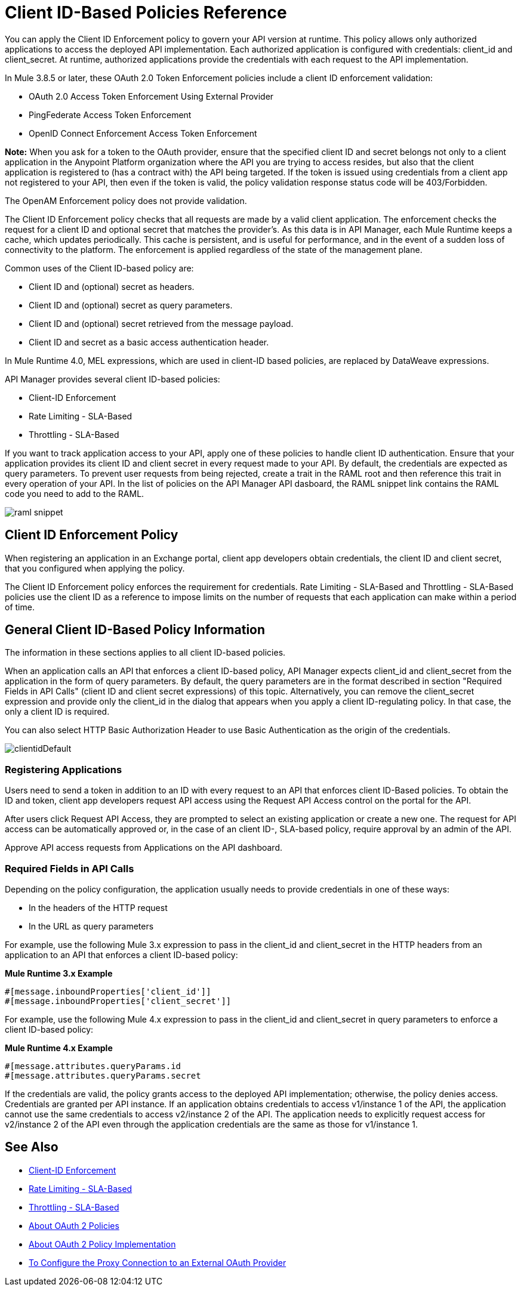 = Client ID-Based Policies Reference

You can apply the Client ID Enforcement policy to govern your API version at runtime. This policy allows only authorized applications to access the deployed API implementation. Each authorized application is configured with credentials: client_id and client_secret. At runtime, authorized applications provide the credentials with each request to the API implementation. 

In Mule 3.8.5 or later, these OAuth 2.0 Token Enforcement policies include a client ID enforcement validation:

* OAuth 2.0 Access Token Enforcement Using External Provider
* PingFederate Access Token Enforcement
* OpenID Connect Enforcement Access Token Enforcement

*Note:* When you ask for a token to the OAuth provider, ensure that the specified client ID and secret belongs not only to a client application in the Anypoint Platform organization where the API you are trying to access resides, but also that the client application is registered to (has a contract with) the API being targeted. If the token is issued using credentials from a client app not registered to your API, then even if the token is valid, the policy validation response status code will be 403/Forbidden.

The OpenAM Enforcement policy does not provide validation.

The Client ID Enforcement policy checks that all requests are made by a valid client application. The enforcement checks the request for a client ID and optional secret that matches the provider's. As this data is in API Manager, each Mule Runtime keeps a cache, which updates periodically. This cache is persistent, and is useful for performance, and in the event of a sudden loss of connectivity to the platform. The enforcement is applied regardless of the state of the management plane.

Common uses of the Client ID-based policy are: 

* Client ID and (optional) secret as headers.
* Client ID and (optional) secret as query parameters.
* Client ID and (optional) secret retrieved from the message payload.
* Client ID and secret as a basic access authentication header.

In Mule Runtime 4.0, MEL expressions, which are used in client-ID based policies, are replaced by DataWeave expressions.

API Manager provides several client ID-based policies:

* Client-ID Enforcement
* Rate Limiting - SLA-Based
* Throttling - SLA-Based

If you want to track application access to your API, apply one of these policies to handle client ID authentication. Ensure that your application provides its client ID and client secret in every request made to your API. By default, the credentials are expected as query parameters. To prevent user requests from being rejected, create a trait in the RAML root and then reference this trait in every operation of your API. In the list of policies on the API Manager API dasboard, the RAML snippet link contains the RAML code you need to add to the RAML.

image::raml-snippet.png[]

== Client ID Enforcement Policy

When registering an application in an Exchange portal, client app developers obtain credentials, the client ID and client secret, that you configured when applying the policy.

The Client ID Enforcement policy enforces the requirement for credentials. Rate Limiting - SLA-Based and Throttling - SLA-Based policies use the client ID as a reference to impose limits on the number of requests that each application can make within a period of time.

== General Client ID-Based Policy Information

The information in these sections applies to all client ID-based policies.

When an application calls an API that enforces a client ID-based policy, API Manager expects client_id and client_secret from the application in the form of query parameters. By default, the query parameters are in the format described in section "Required Fields in API Calls" (client ID and client secret expressions) of this topic. Alternatively, you can remove the client_secret expression and provide only the client_id in the dialog that appears when you apply a client ID-regulating policy. In that case, the only a client ID is required.

You can also select HTTP Basic Authorization Header to use Basic Authentication as the origin of the credentials.

image:clientidDefault.png[clientidDefault]

=== Registering Applications

Users need to send a token in addition to an ID with every request to an API that enforces client ID-Based policies. To obtain the ID and token, client app developers request API access using the Request API Access control on the portal for the API.

After users click Request API Access, they are prompted to select an existing application or create a new one. The request for API access can be automatically approved or, in the case of an client ID-, SLA-based policy, require approval by an admin of the API.

Approve API access requests from Applications on the API dashboard. 

=== Required Fields in API Calls

Depending on the policy configuration, the application usually needs to provide credentials in one of these ways:

* In the headers of the HTTP request
* In the URL as query parameters

For example, use the following Mule 3.x expression to pass in the client_id and client_secret in the HTTP headers from an application to an API that enforces a client ID-based policy:

*Mule Runtime 3.x Example*

[source,code,linenums]
----
#[message.inboundProperties['client_id']]
#[message.inboundProperties['client_secret']]
----

For example, use the following Mule 4.x expression to pass in the client_id and client_secret in query parameters to enforce a client ID-based policy:

*Mule Runtime 4.x Example*

[source,code,linenums]
----
#[message.attributes.queryParams.id
#[message.attributes.queryParams.secret
----

If the credentials are valid, the policy grants access to the deployed API implementation; otherwise, the policy denies access. Credentials are granted per API instance. If an application obtains credentials to access v1/instance 1 of the API, the application cannot use the same credentials to access v2/instance 2 of the API. The application needs to explicitly request access for v2/instance 2 of the API even through the application credentials are the same as those for v1/instance 1.


== See Also

* link:/api-manager/v/2.x/client-id-based-policies[Client-ID Enforcement]
* link:/api-manager/v/2.x/rate-limiting-and-throttling-sla-based-policies#rate-limiting-sla-based-policy[Rate Limiting - SLA-Based]
* link:/api-manager/v/2.x/rate-limiting-and-throttling-sla-based-policies#throttling-sla-based-policy[Throttling - SLA-Based]
* link:/api-manager/v/2.x/oauth2-policies-new[About OAuth 2 Policies]
* link:/api-manager/v/2.x/oauth-policy-implementation-concept[About OAuth 2 Policy Implementation]
* link:/api-manager/v/2.x/apply-oauth-token-policy-task[To Configure the Proxy Connection to an External OAuth Provider]
